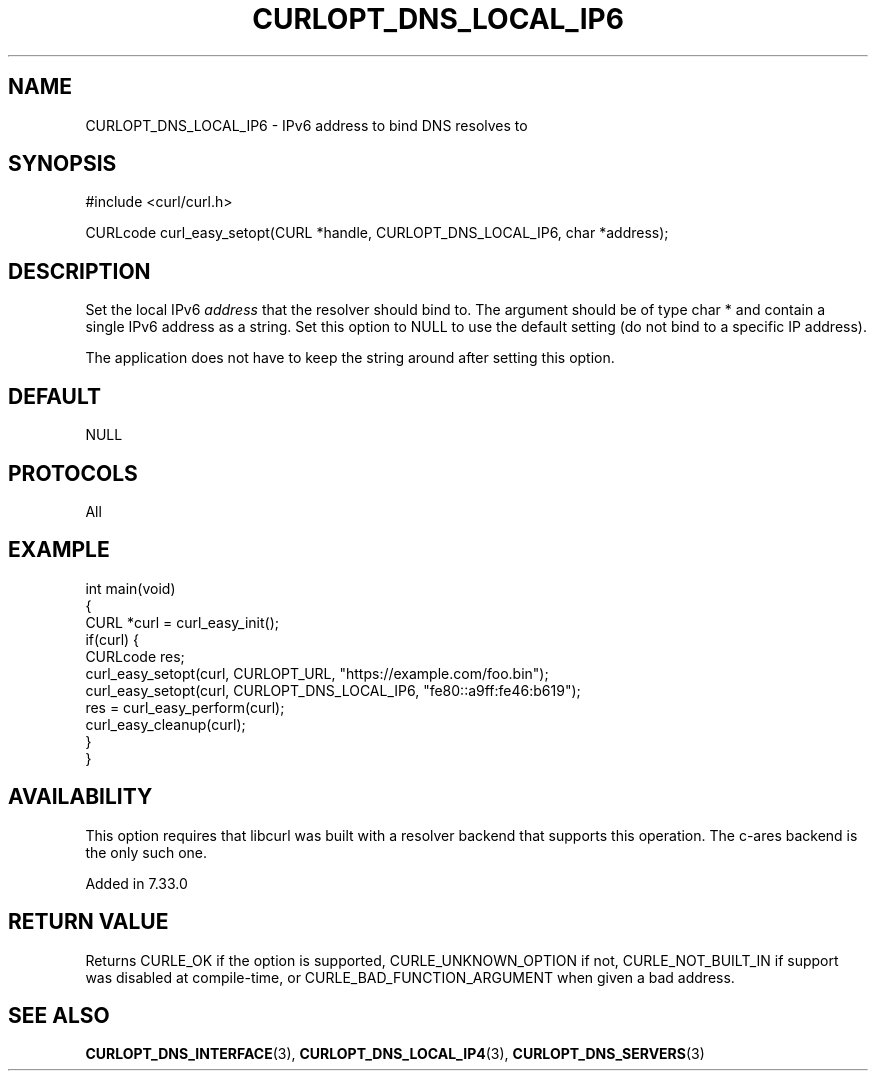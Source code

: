 .\" generated by cd2nroff 0.1 from CURLOPT_DNS_LOCAL_IP6.md
.TH CURLOPT_DNS_LOCAL_IP6 3 "2025-06-19" libcurl
.SH NAME
CURLOPT_DNS_LOCAL_IP6 \- IPv6 address to bind DNS resolves to
.SH SYNOPSIS
.nf
#include <curl/curl.h>

CURLcode curl_easy_setopt(CURL *handle, CURLOPT_DNS_LOCAL_IP6, char *address);
.fi
.SH DESCRIPTION
Set the local IPv6 \fIaddress\fP that the resolver should bind to. The argument
should be of type char * and contain a single IPv6 address as a string. Set
this option to NULL to use the default setting (do not bind to a specific IP
address).

The application does not have to keep the string around after setting this
option.
.SH DEFAULT
NULL
.SH PROTOCOLS
All
.SH EXAMPLE
.nf
int main(void)
{
  CURL *curl = curl_easy_init();
  if(curl) {
    CURLcode res;
    curl_easy_setopt(curl, CURLOPT_URL, "https://example.com/foo.bin");
    curl_easy_setopt(curl, CURLOPT_DNS_LOCAL_IP6, "fe80::a9ff:fe46:b619");
    res = curl_easy_perform(curl);
    curl_easy_cleanup(curl);
  }
}
.fi
.SH AVAILABILITY
This option requires that libcurl was built with a resolver backend that
supports this operation. The c\-ares backend is the only such one.

Added in 7.33.0
.SH RETURN VALUE
Returns CURLE_OK if the option is supported, CURLE_UNKNOWN_OPTION if not,
CURLE_NOT_BUILT_IN if support was disabled at compile\-time, or
CURLE_BAD_FUNCTION_ARGUMENT when given a bad address.
.SH SEE ALSO
.BR CURLOPT_DNS_INTERFACE (3),
.BR CURLOPT_DNS_LOCAL_IP4 (3),
.BR CURLOPT_DNS_SERVERS (3)
